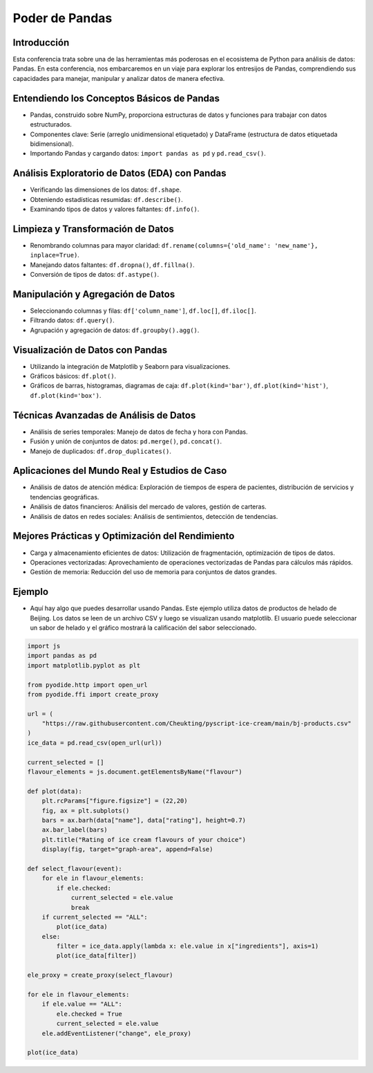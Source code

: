 ===============
Poder de Pandas
===============

.. image:: ../img/TWP10_001.jpeg
    :height: 14.925cm
    :width: 9.258cm
    :align: center
    :alt:
    
Introducción
------------
Esta conferencia trata sobre una de las herramientas más poderosas en el ecosistema de Python para análisis de datos: Pandas. En esta conferencia, nos embarcaremos en un viaje para explorar los entresijos de Pandas, comprendiendo sus capacidades para manejar, manipular y analizar datos de manera efectiva.

Entendiendo los Conceptos Básicos de Pandas
--------------------------------------------
- Pandas, construido sobre NumPy, proporciona estructuras de datos y funciones para trabajar con datos estructurados.
- Componentes clave: Serie (arreglo unidimensional etiquetado) y DataFrame (estructura de datos etiquetada bidimensional).
- Importando Pandas y cargando datos: ``import pandas as pd`` y ``pd.read_csv()``.

Análisis Exploratorio de Datos (EDA) con Pandas
-----------------------------------------------
- Verificando las dimensiones de los datos: ``df.shape``.
- Obteniendo estadísticas resumidas: ``df.describe()``.
- Examinando tipos de datos y valores faltantes: ``df.info()``.

Limpieza y Transformación de Datos
----------------------------------
- Renombrando columnas para mayor claridad: ``df.rename(columns={'old_name': 'new_name'}, inplace=True)``.
- Manejando datos faltantes: ``df.dropna()``, ``df.fillna()``.
- Conversión de tipos de datos: ``df.astype()``.

Manipulación y Agregación de Datos
-----------------------------------
- Seleccionando columnas y filas: ``df['column_name']``, ``df.loc[]``, ``df.iloc[]``.
- Filtrando datos: ``df.query()``.
- Agrupación y agregación de datos: ``df.groupby().agg()``.

Visualización de Datos con Pandas
---------------------------------
- Utilizando la integración de Matplotlib y Seaborn para visualizaciones.
- Gráficos básicos: ``df.plot()``.
- Gráficos de barras, histogramas, diagramas de caja: ``df.plot(kind='bar')``, ``df.plot(kind='hist')``, ``df.plot(kind='box')``.

Técnicas Avanzadas de Análisis de Datos
----------------------------------------
- Análisis de series temporales: Manejo de datos de fecha y hora con Pandas.
- Fusión y unión de conjuntos de datos: ``pd.merge()``, ``pd.concat()``.
- Manejo de duplicados: ``df.drop_duplicates()``.

Aplicaciones del Mundo Real y Estudios de Caso
----------------------------------------------
- Análisis de datos de atención médica: Exploración de tiempos de espera de pacientes, distribución de servicios y tendencias geográficas.
- Análisis de datos financieros: Análisis del mercado de valores, gestión de carteras.
- Análisis de datos en redes sociales: Análisis de sentimientos, detección de tendencias.

Mejores Prácticas y Optimización del Rendimiento
------------------------------------------------
- Carga y almacenamiento eficientes de datos: Utilización de fragmentación, optimización de tipos de datos.
- Operaciones vectorizadas: Aprovechamiento de operaciones vectorizadas de Pandas para cálculos más rápidos.
- Gestión de memoria: Reducción del uso de memoria para conjuntos de datos grandes.

Ejemplo
-------

- Aquí hay algo que puedes desarrollar usando Pandas. Este ejemplo utiliza datos de productos de helado de Beijing. Los datos se leen de un archivo CSV y luego se visualizan usando matplotlib. El usuario puede seleccionar un sabor de helado y el gráfico mostrará la calificación del sabor seleccionado.

.. code:: python

    import js
    import pandas as pd
    import matplotlib.pyplot as plt

    from pyodide.http import open_url
    from pyodide.ffi import create_proxy

    url = (
        "https://raw.githubusercontent.com/Cheukting/pyscript-ice-cream/main/bj-products.csv"
    )
    ice_data = pd.read_csv(open_url(url))

    current_selected = []
    flavour_elements = js.document.getElementsByName("flavour")

    def plot(data):
        plt.rcParams["figure.figsize"] = (22,20)
        fig, ax = plt.subplots()
        bars = ax.barh(data["name"], data["rating"], height=0.7)
        ax.bar_label(bars)
        plt.title("Rating of ice cream flavours of your choice")
        display(fig, target="graph-area", append=False)

    def select_flavour(event):
        for ele in flavour_elements:
            if ele.checked:
                current_selected = ele.value
                break
        if current_selected == "ALL":
            plot(ice_data)
        else:
            filter = ice_data.apply(lambda x: ele.value in x["ingredients"], axis=1)
            plot(ice_data[filter])

    ele_proxy = create_proxy(select_flavour)

    for ele in flavour_elements:
        if ele.value == "ALL":
            ele.checked = True
            current_selected = ele.value
        ele.addEventListener("change", ele_proxy)

    plot(ice_data)


.. raw:: html

    <br>
    <html>
      <head>
        <title>Selector de Helado</title>
        <meta charset="utf-8">
        <link rel="stylesheet" href="https://pyscript.net/latest/pyscript.css" />
        <script defer src="https://pyscript.net/latest/pyscript.js"></script>
      </head>
      <body>

        <py-config>
          packages = ["matplotlib", "pandas"]
        </py-config>

        <py-script>

        import js
        import pandas as pd
        import matplotlib.pyplot as plt

        from pyodide.http import open_url
        from pyodide.ffi import create_proxy

        url = (
            "https://raw.githubusercontent.com/Cheukting/pyscript-ice-cream/main/bj-products.csv"
        )
        ice_data = pd.read_csv(open_url(url))

        current_selected = []
        flavour_elements = js.document.getElementsByName("flavour")

        def plot(data):
            plt.rcParams["figure.figsize"] = (22,20)
            fig, ax = plt.subplots()
            bars = ax.barh(data["name"], data["rating"], height=0.7)
            ax.bar_label(bars)
            plt.title("Rating of ice cream flavours of your choice")
            display(fig, target="graph-area", append=False)

        def select_flavour(event):
            for ele in flavour_elements:
                if ele.checked:
                    current_selected = ele.value
                    break
            if current_selected == "ALL":
                plot(ice_data)
            else:
                filter = ice_data.apply(lambda x: ele.value in x["ingredients"], axis=1)
                plot(ice_data[filter])

        ele_proxy = create_proxy(select_flavour)

        for ele in flavour_elements:
            if ele.value == "ALL":
                ele.checked = True
                current_selected = ele.value
            ele.addEventListener("change", ele_proxy)

        plot(ice_data)

        </py-script>

        <div id="input" style="margin-left: 250px;">
            Seleccione su sabor de 🍨: <br/>
            <input type="radio" id="all" name="flavour" value="ALL">
            <label for="all"> Todos 🍧</label>
            <input type="radio" id="chocolate" name="flavour" value="COCOA">
            <label for="chocolate"> Chocolate 🍫</label>
            <input type="radio" id="cherrie" name="flavour" value="CHERRIES">
            <label for="cherrie"> Cerezas 🍒</label>
            <input type="radio" id="berries" name="flavour" value="BERRY">
            <label for="berries"> Bayas 🍓</label>
            <input type="radio" id="cheese" name="flavour" value="CHEESE">
            <label for="cheese"> Queso 🧀</label>
            <input type="radio" id="peanut" name="flavour" value="PEANUT">
            <label for="peanut"> Cacahuate 🥜</label>
        </div>

        <div id="graph-area" style="width: 1000px; height: 600px;"></div>

      </body>
    </html>
